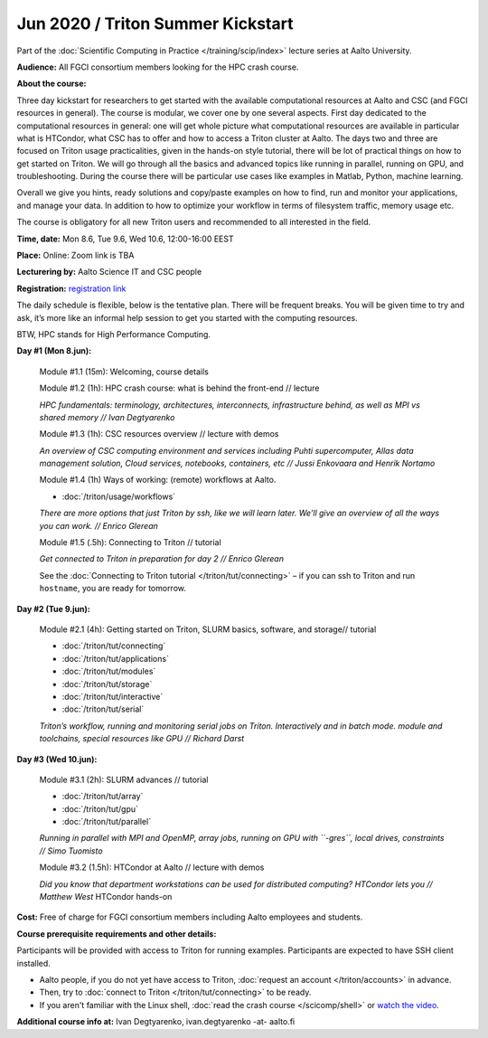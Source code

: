 ==================================
Jun 2020 / Triton Summer Kickstart
==================================

Part of the :doc:`Scientific Computing in Practice </training/scip/index>`
lecture series at Aalto University.

**Audience:** All FGCI consortium members looking for the HPC crash course.

**About the course:**

Three day kickstart for researchers to get started with the available
computational resources at Aalto and CSC (and FGCI resources in general).
The course is modular, we cover one by one several aspects. First day
dedicated to the computational resources in general: one will get whole
picture what computational resources are available in particular what is
HTCondor, what CSC has to offer and how to access a Triton cluster at
Aalto. The days two and three are focused on Triton usage practicalities, given in
the hands-on style tutorial, there will be lot of practical things on
how to get started on Triton. We will go through all the basics and
advanced topics like running in parallel, running on GPU, and troubleshooting.
During the course there will be particular use cases like examples in
Matlab, Python, machine learning.

Overall we give you hints, ready solutions and copy/paste examples on how
to find, run and monitor your applications, and manage your data. In addition to how to optimize
your workflow in terms of filesystem traffic, memory usage etc.

The course is obligatory for all new Triton users and recommended to all
interested in the field.

**Time, date:** Mon 8.6, Tue 9.6, Wed 10.6, 12:00-16:00 EEST

**Place:** Online: Zoom link is TBA

**Lecturering by:** Aalto Science IT and CSC people

**Registration:** `registration link <https://link.webropolsurveys.com/S/B1752A5EBD3BF08F>`__

The daily schedule is flexible, below is the tentative plan.
There will be frequent breaks. You will be given time
to try and ask, it’s more like an informal help session to get you started
with the computing resources.

BTW, HPC stands for High Performance Computing.



**Day #1 (Mon 8.jun):**

  Module #1.1 (15m): Welcoming, course details

  Module #1.2 (1h): HPC crash course: what is behind the front-end // lecture

  *HPC fundamentals: terminology, architectures, interconnects, infrastructure behind, as well as MPI vs shared memory // Ivan Degtyarenko*

  Module #1.3 (1h): CSC resources overview // lecture with demos

  *An overview of CSC computing environment and services including Puhti supercomputer, Allas data management solution, Cloud services, notebooks, containers, etc // Jussi Enkovaara and Henrik Nortamo*

  Module #1.4 (1h) Ways of working: (remote) workflows at Aalto.

  * :doc:`/triton/usage/workflows`

  *There are more options that just Triton by ssh, like we will learn
  later.  We'll give an overview of all the ways you can work. //
  Enrico Glerean*

  Module #1.5 (.5h): Connecting to Triton // tutorial

  *Get connected to Triton in preparation for day 2 // Enrico Glerean*

  See the :doc:`Connecting to Triton tutorial </triton/tut/connecting>` – if you can ssh to Triton and run ``hostname``, you are ready for tomorrow.



**Day #2 (Tue 9.jun):**

  Module #2.1 (4h): Getting started on Triton, SLURM basics, software,
  and storage// tutorial

  * :doc:`/triton/tut/connecting`
  * :doc:`/triton/tut/applications`
  * :doc:`/triton/tut/modules`
  * :doc:`/triton/tut/storage`
  * :doc:`/triton/tut/interactive`
  * :doc:`/triton/tut/serial`

  *Triton’s workflow, running and monitoring serial jobs on Triton. Interactively and in batch mode. module and toolchains, special resources like GPU // Richard Darst*



**Day #3 (Wed 10.jun):**

  Module #3.1 (2h): SLURM advances // tutorial

  * :doc:`/triton/tut/array`
  * :doc:`/triton/tut/gpu`
  * :doc:`/triton/tut/parallel`

  *Running in parallel with MPI and OpenMP, array jobs, running on GPU with ``-gres``, local drives, constraints // Simo Tuomisto*

  Module #3.2 (1.5h): HTCondor at Aalto // lecture with demos

  *Did you know that department workstations can be used for
  distributed computing? HTCondor lets you // Matthew West*
  HTCondor hands-on




**Cost:** Free of charge for FGCI consortium members including Aalto employees and students.


**Course prerequisite requirements and other details:**

Participants will be provided with access to Triton for running examples.
Participants are expected to have SSH client installed.

* Aalto people, if you do not yet have access to Triton, :doc:`request an account
  </triton/accounts>` in advance.
* Then, try to :doc:`connect to Triton </triton/tut/connecting>` to be
  ready.
* If you aren't familiar with the Linux shell, :doc:`read the crash
  course </scicomp/shell>` or `watch the video
  <https://youtu.be/56p6xX0aToI>`__.

**Additional course info at:** Ivan Degtyarenko, ivan.degtyarenko -at- aalto.fi
